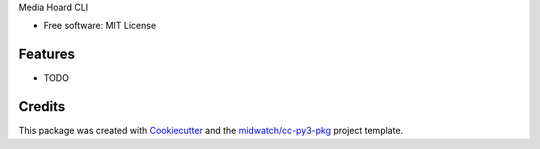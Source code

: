 
Media Hoard CLI

* Free software: MIT License

Features
--------

* TODO


Credits
-------

This package was created with Cookiecutter_ and the `midwatch/cc-py3-pkg`_ project template.

.. _Cookiecutter: https://github.com/audreyr/cookiecutter
.. _`midwatch/cc-py3-pkg`: https://github.com/midwatch/cc-py3-pkg
